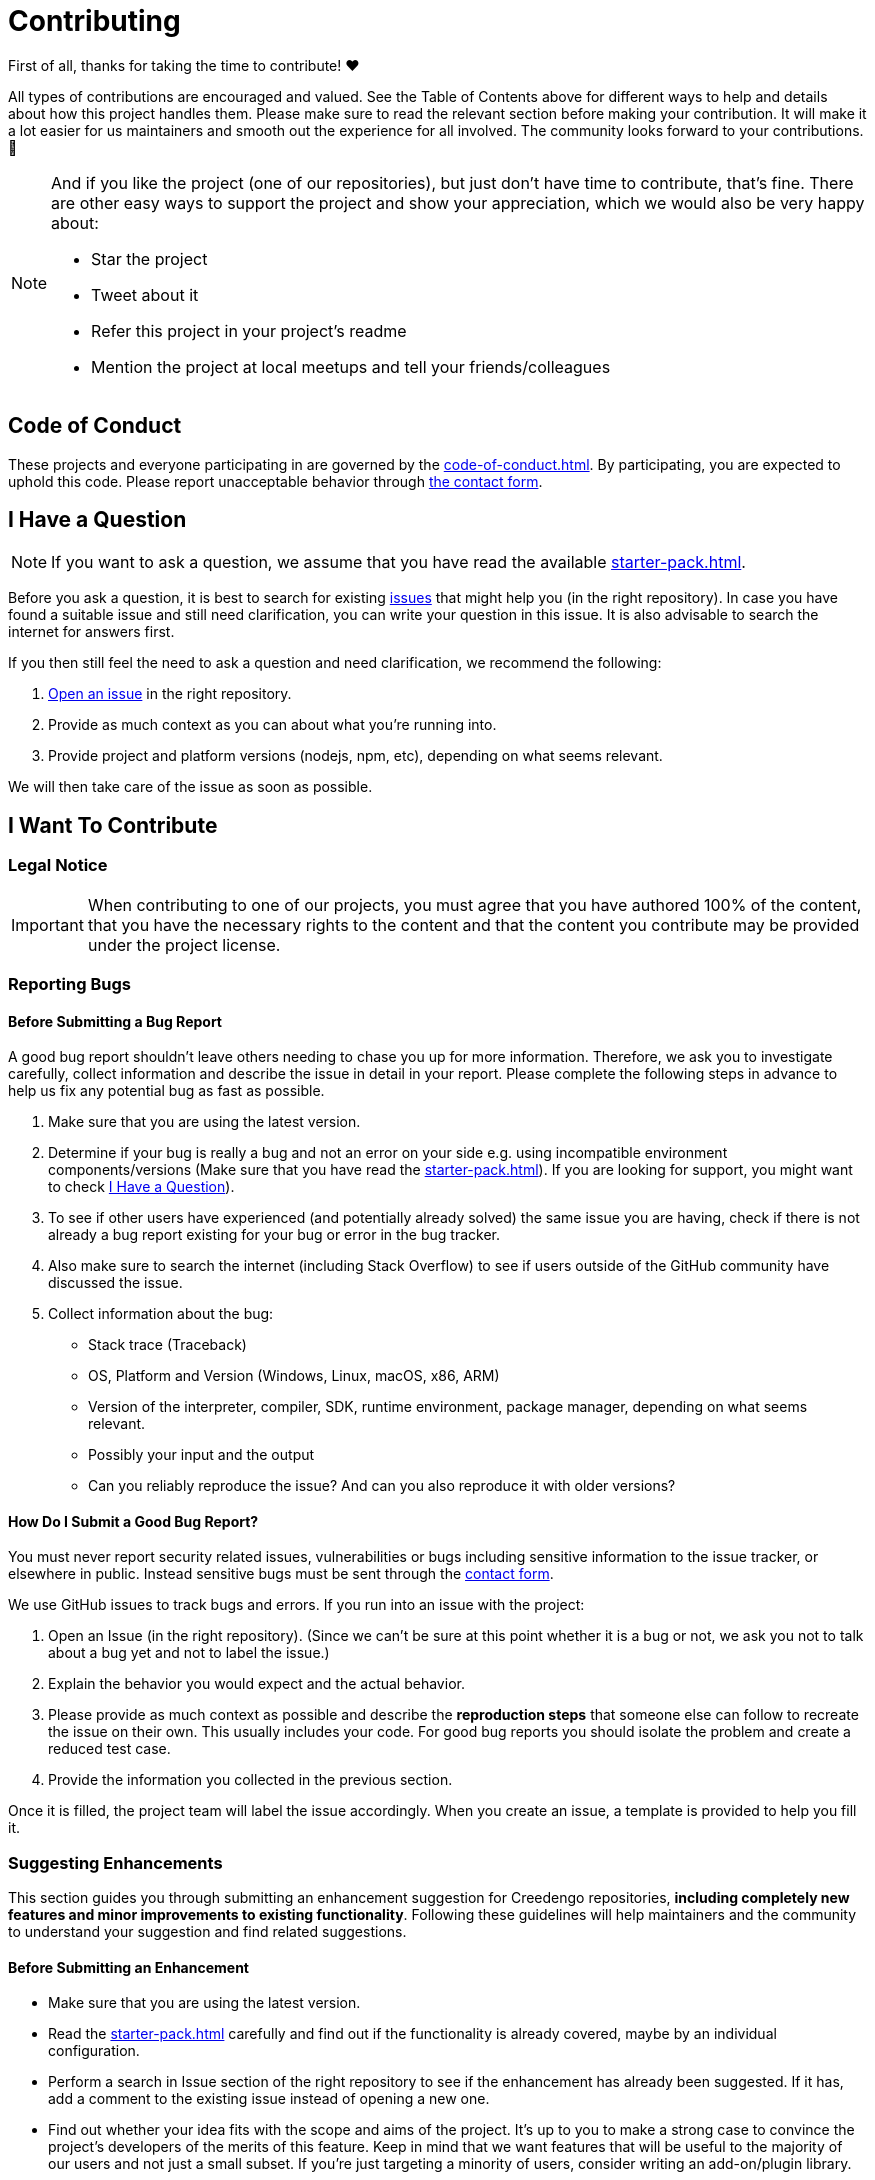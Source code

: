 = Contributing

First of all, thanks for taking the time to contribute! ❤️

All types of contributions are encouraged and valued. See the Table of Contents above for different ways to help and details about how this project handles them. Please make sure to read the relevant section before making your contribution. It will make it a lot easier for us maintainers and smooth out the experience for all involved. The community looks forward to your contributions. 🎉

[NOTE]
====
And if you like the project (one of our repositories), but just don't have time to contribute, that's fine. There are other easy ways to support the project and show your appreciation, which we would also be very happy about:

- Star the project
- Tweet about it
- Refer this project in your project's readme
- Mention the project at local meetups and tell your friends/colleagues
====

== Code of Conduct

These projects and everyone participating in are governed by the
xref:code-of-conduct.adoc[].
By participating, you are expected to uphold this code. Please report unacceptable behavior
through https://green-code-initiative.org[the contact form].

[[question]]
== I Have a Question

[NOTE]
If you want to ask a question, we assume that you have read the available xref:starter-pack.adoc[].

Before you ask a question, it is best to search for existing https://github.com/green-code-initiative/creedengo-common/issues[issues] that might help you (in the right repository).
In case you have found a suitable issue and still need clarification, you can write your question in this issue.
It is also advisable to search the internet for answers first.

If you then still feel the need to ask a question and need clarification, we recommend the following:

. https://github.com/green-code-initiative/creedengo-common/issues/new[Open an issue] in the right repository.
. Provide as much context as you can about what you're running into.
. Provide project and platform versions (nodejs, npm, etc), depending on what seems relevant.

We will then take care of the issue as soon as possible.

== I Want To Contribute

=== Legal Notice

[IMPORTANT]
When contributing to one of our projects, you must agree that you have authored 100% of the content, that you have the necessary rights to the content and that the content you contribute may be provided under the project license.

=== Reporting Bugs

==== Before Submitting a Bug Report

A good bug report shouldn't leave others needing to chase you up for more information.
Therefore, we ask you to investigate carefully, collect information and describe the issue in detail in your report.
Please complete the following steps in advance to help us fix any potential bug as fast as possible.

. Make sure that you are using the latest version.
. Determine if your bug is really a bug and not an error on your side e.g. using incompatible environment components/versions (Make sure that you have read the xref:starter-pack.adoc[]).
If you are looking for support, you might want to check <<question>>).
. To see if other users have experienced (and potentially already solved) the same issue you are having, check if there is not already a bug report existing for your bug or error in the bug tracker.
. Also make sure to search the internet (including Stack Overflow) to see if users outside of the GitHub community have discussed the issue.
. Collect information about the bug:
** Stack trace (Traceback)
** OS, Platform and Version (Windows, Linux, macOS, x86, ARM)
** Version of the interpreter, compiler, SDK, runtime environment, package manager, depending on what seems relevant.
** Possibly your input and the output
** Can you reliably reproduce the issue? And can you also reproduce it with older versions?

==== How Do I Submit a Good Bug Report?

You must never report security related issues, vulnerabilities or bugs including sensitive information to the issue tracker, or elsewhere in public.
Instead sensitive bugs must be sent through the https://green-code-initiative.org[contact form].

We use GitHub issues to track bugs and errors. If you run into an issue with the project:

. Open an Issue (in the right repository).
(Since we can't be sure at this point whether it is a bug or not, we ask you not to talk about a bug yet and not to label the issue.)
. Explain the behavior you would expect and the actual behavior.
. Please provide as much context as possible and describe the *reproduction steps* that someone else can follow to recreate the issue on their own.
This usually includes your code.
For good bug reports you should isolate the problem and create a reduced test case.
. Provide the information you collected in the previous section.

Once it is filled, the project team will label the issue accordingly.
When you create an issue, a template is provided to help you fill it.

=== Suggesting Enhancements

This section guides you through submitting an enhancement suggestion for Creedengo repositories, *including completely new features and minor improvements to existing functionality*.
Following these guidelines will help maintainers and the community to understand your suggestion and find related suggestions.

==== Before Submitting an Enhancement

* Make sure that you are using the latest version.
* Read the xref:starter-pack.adoc[] carefully and find out if the functionality is already covered, maybe by an individual configuration.
* Perform a search in Issue section of the right repository to see if the enhancement has already been suggested.
If it has, add a comment to the existing issue instead of opening a new one.
* Find out whether your idea fits with the scope and aims of the project.
It's up to you to make a strong case to convince the project's developers of the merits of this feature.
Keep in mind that we want features that will be useful to the majority of our users and not just a small subset.
If you're just targeting a minority of users, consider writing an add-on/plugin library.

==== How Do I Submit a Good Enhancement Suggestion?

Enhancement suggestions are tracked as GitHub issues.

* Use a *clear and descriptive title* for the issue to identify the suggestion.
* Provide a *step-by-step description of the suggested enhancement* in as many details as possible.
* *Describe the current behavior* and *explain which behavior you expected to see instead* and why.
At this point you can also tell which alternatives do not work for you.
* You may want to *include screenshots and animated GIFs* which help you demonstrate the steps or point out the part which the suggestion is related to.
You can use https://www.cockos.com/licecap/[this tool] to record GIFs on macOS and Windows, and https://github.com/colinkeenan/silentcast[silentcast] or https://github.com/GNOME/byzanz[byzanz] on Linux.
* *Explain why this enhancement would be useful* to most Creedengo users.
You may also want to point out the other projects that solved it better and which could serve as inspiration.

When you create an issue, a template is provided.

=== How Do I Suggest a New Rule?

. Check if a similar rule already exists (in `RULES.md` or in Sonarqube native rules list).
. If it doesn't exist, create a new issue in `creedengo` repository: choose `new rule template`.
. Fill the template and submit the issue.

=== Your First Code Contribution

Please check xref:starter-pack.adoc[]

=== Improving the Documentation

Please make a Pull Request with modifications.

== Style guides

Please check:

* https://github.com/green-code-initiative/creedengo-common/blob/main/doc/starter-pack.md[Starter pack]
* https://github.com/green-code-initiative/creedengo-common/blob/main/doc/CODE_STYLE.md[Code Style Guide]
* https://github.com/green-code-initiative/creedengo-common/blob/main/doc/CODE_OF_CONDUCT.md[Code of conduct]

== Join the Project Team

https://github.com/green-code-initiative/creedengo-rules-specifications#-main-contributors[contributors]

== Attribution

This guide is based on the **contributing-gen**. https://github.com/bttger/contributing-gen[Make your own]!
